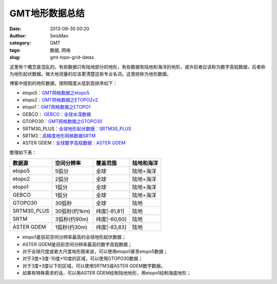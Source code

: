 GMT地形数据总结
###############

:date: 2013-09-30 00:20
:author: SeisMan
:category: GMT
:tags: 数据, 网格
:slug: gmt-topo-grid-datas

这里有个概念是混乱的。有些数据只有陆地部分的地形，有些数据有陆地和海洋的地形，或许前者应该称为数字高程数据，后者称为地形起伏数据。做大地测量的应该更清楚这些专业名词。这里统称为地形数据。

博客中提到的地形数据，按照精度从低到高排序如下：

-  etopo5：\ `GMT网格数据之etopo5 <{filename}/GMT/2013-08-10_etopo5-of-gmt-grid.rst>`_
-  etopo2：\ `GMT网格数据之ETOPO2v2 <{filename}/GMT/2013-08-11_etopo2v2-of-gmt-grid.rst>`_
-  etopo1：\ `GMT网格数据之ETOPO1 <{filename}/GMT/2013-08-11_etopo1-of-gmt-grid.rst>`_
-  GEBCO： \ `GEBCO：全球水深数据 <{filename}/GMT/2014-02-05_gebco-global-bathymetry-data.rst>`_
-  GTOPO30：\ `GMT网格数据之GTOPO30 <{filename}/GMT/2013-08-11_gtopo30-of-gmt-grid.rst>`_
-  SRTM30\_PLUS：\ `全球地形起伏数据：SRTM30\_PLUS <{filename}/GMT/2013-12-31_srtm30_plus.rst>`_
-  SRTM3：\ `高精度地形网格数据SRTM <{filename}/GMT/2013-09-29_srtm.rst>`_
-  ASTER GDEM：\ `全球数字高程数据：ASTER GDEM <{filename}/GMT/2014-01-12_aster-gdem.rst>`_

整理如下表：

+--------------+---------------+--------------+------------+
| 数据源       | 空间分辨率    | 覆盖范围     | 陆地和海洋 |
+==============+===============+==============+============+
| etopo5       | 5弧分         | 全球         | 陆地+海洋  |
+--------------+---------------+--------------+------------+
| etopo2       | 2弧分         | 全球         | 陆地+海洋  |
+--------------+---------------+--------------+------------+
| etopo1       | 1弧分         | 全球         | 陆地+海洋  |
+--------------+---------------+--------------+------------+
| GEBCO        | 1弧分         | 全球         | 陆地+海洋  |
+--------------+---------------+--------------+------------+
| GTOPO30      | 30弧秒        | 全球         | 陆地       |
+--------------+---------------+--------------+------------+
| SRTM30\_PLUS | 30弧秒(约1km) | 纬度[-81,81] | 陆地       |
+--------------+---------------+--------------+------------+
| SRTM         | 3弧秒(约90m)  | 纬度[-60,60] | 陆地       |
+--------------+---------------+--------------+------------+
| ASTER GDEM   | 1弧秒(约30m)  | 纬度[-83,83] | 陆地       |
+--------------+---------------+--------------+------------+

-  etopo1是目前空间分辨率最高的全球地形起伏数据；
-  ASTER GDEM是目前空间分辨率最高的数字高程数据；
-  对于全球尺度或者大尺度地形图来说，可以使用etopo1甚至etopo5数据；
-  对于3度\*3度-10度\*10度的区域，可以使用GTOPO30数据；
-  对于3度\*3度以下的区域，可以使用SRTM3或ASTER GDEM数字数据。
-  如果有特殊需求的话，可以用ASTER GDEM绘制陆地地形，用etopo1绘制海底地形；
